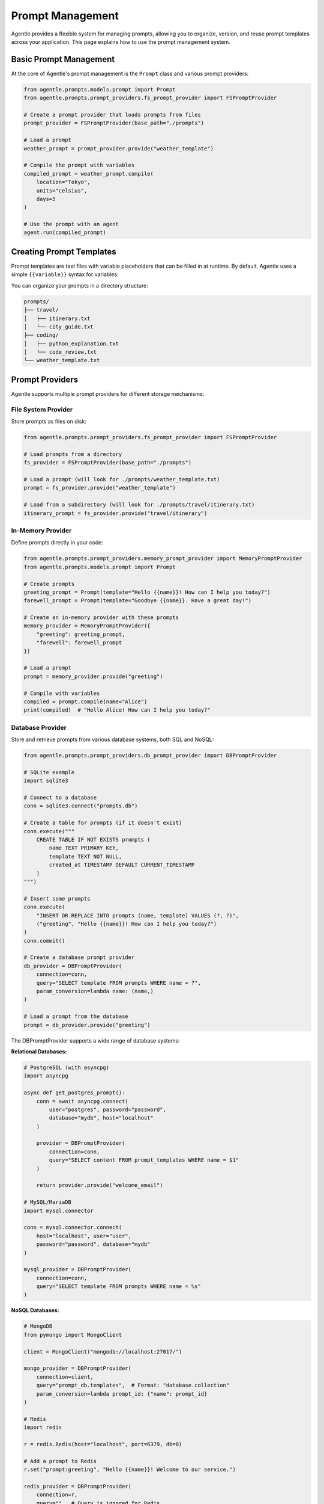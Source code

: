 ==================
Prompt Management
==================

Agentle provides a flexible system for managing prompts, allowing you to organize, version, and reuse prompt templates across your application. This page explains how to use the prompt management system.

Basic Prompt Management
----------------------

At the core of Agentle's prompt management is the ``Prompt`` class and various prompt providers:

.. code-block:: python

    from agentle.prompts.models.prompt import Prompt
    from agentle.prompts.prompt_providers.fs_prompt_provider import FSPromptProvider

    # Create a prompt provider that loads prompts from files
    prompt_provider = FSPromptProvider(base_path="./prompts")

    # Load a prompt
    weather_prompt = prompt_provider.provide("weather_template")

    # Compile the prompt with variables
    compiled_prompt = weather_prompt.compile(
        location="Tokyo",
        units="celsius",
        days=5
    )

    # Use the prompt with an agent
    agent.run(compiled_prompt)

Creating Prompt Templates
-----------------------

Prompt templates are text files with variable placeholders that can be filled in at runtime. By default, Agentle uses a simple ``{{variable}}`` syntax for variables:

.. code-block:: text
    :caption: ./prompts/weather_template.md

    Please provide a detailed {{days}}-day weather forecast for {{location}} in {{units}} degrees.
    Include information about:
    
    1. Temperature highs and lows
    2. Precipitation chances
    3. Wind conditions
    4. Any special weather alerts
    
    Make the forecast concise but informative.

You can organize your prompts in a directory structure:

.. code::

    prompts/
    ├── travel/
    │   ├── itinerary.txt
    │   └── city_guide.txt
    ├── coding/
    │   ├── python_explanation.txt
    │   └── code_review.txt
    └── weather_template.txt

Prompt Providers
--------------

Agentle supports multiple prompt providers for different storage mechanisms:

File System Provider
~~~~~~~~~~~~~~~~~

Store prompts as files on disk:

.. code-block:: python

    from agentle.prompts.prompt_providers.fs_prompt_provider import FSPromptProvider

    # Load prompts from a directory
    fs_provider = FSPromptProvider(base_path="./prompts")

    # Load a prompt (will look for ./prompts/weather_template.txt)
    prompt = fs_provider.provide("weather_template")
    
    # Load from a subdirectory (will look for ./prompts/travel/itinerary.txt)
    itinerary_prompt = fs_provider.provide("travel/itinerary")

In-Memory Provider
~~~~~~~~~~~~~~~

Define prompts directly in your code:

.. code-block:: python

    from agentle.prompts.prompt_providers.memory_prompt_provider import MemoryPromptProvider
    from agentle.prompts.models.prompt import Prompt

    # Create prompts
    greeting_prompt = Prompt(template="Hello {{name}}! How can I help you today?")
    farewell_prompt = Prompt(template="Goodbye {{name}}. Have a great day!")

    # Create an in-memory provider with these prompts
    memory_provider = MemoryPromptProvider({
        "greeting": greeting_prompt,
        "farewell": farewell_prompt
    })

    # Load a prompt
    prompt = memory_provider.provide("greeting")

    # Compile with variables
    compiled = prompt.compile(name="Alice")
    print(compiled)  # "Hello Alice! How can I help you today?"

Database Provider
~~~~~~~~~~~~~~

Store and retrieve prompts from various database systems, both SQL and NoSQL:

.. code-block:: python

    from agentle.prompts.prompt_providers.db_prompt_provider import DBPromptProvider
    
    # SQLite example
    import sqlite3
    
    # Connect to a database
    conn = sqlite3.connect("prompts.db")
    
    # Create a table for prompts (if it doesn't exist)
    conn.execute("""
        CREATE TABLE IF NOT EXISTS prompts (
            name TEXT PRIMARY KEY,
            template TEXT NOT NULL,
            created_at TIMESTAMP DEFAULT CURRENT_TIMESTAMP
        )
    """)
    
    # Insert some prompts
    conn.execute(
        "INSERT OR REPLACE INTO prompts (name, template) VALUES (?, ?)",
        ("greeting", "Hello {{name}}! How can I help you today?")
    )
    conn.commit()
    
    # Create a database prompt provider
    db_provider = DBPromptProvider(
        connection=conn,
        query="SELECT template FROM prompts WHERE name = ?",
        param_conversion=lambda name: (name,)
    )
    
    # Load a prompt from the database
    prompt = db_provider.provide("greeting")

The DBPromptProvider supports a wide range of database systems:

**Relational Databases:**

.. code-block:: python

    # PostgreSQL (with asyncpg)
    import asyncpg
    
    async def get_postgres_prompt():
        conn = await asyncpg.connect(
            user="postgres", password="password",
            database="mydb", host="localhost"
        )
        
        provider = DBPromptProvider(
            connection=conn,
            query="SELECT content FROM prompt_templates WHERE name = $1"
        )
        
        return provider.provide("welcome_email")
    
    # MySQL/MariaDB
    import mysql.connector
    
    conn = mysql.connector.connect(
        host="localhost", user="user",
        password="password", database="mydb"
    )
    
    mysql_provider = DBPromptProvider(
        connection=conn,
        query="SELECT template FROM prompts WHERE name = %s"
    )

**NoSQL Databases:**

.. code-block:: python

    # MongoDB
    from pymongo import MongoClient
    
    client = MongoClient("mongodb://localhost:27017/")
    
    mongo_provider = DBPromptProvider(
        connection=client,
        query="prompt_db.templates",  # Format: "database.collection"
        param_conversion=lambda prompt_id: {"name": prompt_id}
    )
    
    # Redis
    import redis
    
    r = redis.Redis(host="localhost", port=6379, db=0)
    
    # Add a prompt to Redis
    r.set("prompt:greeting", "Hello {{name}}! Welcome to our service.")
    
    redis_provider = DBPromptProvider(
        connection=r,
        query="",  # Query is ignored for Redis
        param_conversion=lambda prompt_id: f"prompt:{prompt_id}"
    )
    
    # Couchbase
    from couchbase.cluster import Cluster
    from couchbase.auth import PasswordAuthenticator
    
    auth = PasswordAuthenticator("username", "password")
    cluster = Cluster("couchbase://localhost", authenticator=auth)
    
    couchbase_provider = DBPromptProvider(
        connection=cluster,
        query="prompt_bucket.prompts",  # Format: "bucket.collection"
        param_conversion=lambda prompt_id: prompt_id
    )

The provider automatically detects the database type and uses the appropriate query mechanism. It works with both synchronous and asynchronous database clients, making it adaptable to various application architectures.

Using Prompts with Agents
-----------------------

Prompts can be used with agents in several ways:

As Direct Input
~~~~~~~~~~~~~

.. code-block:: python

    # Load and compile a prompt
    support_prompt = prompt_provider.provide("customer_support")
    compiled_prompt = support_prompt.compile(
        customer_name="John",
        issue_type="billing",
        account_id="ACC12345"
    )
    
    # Use as direct input to an agent
    response = agent.run(compiled_prompt)

In Agent Instructions
~~~~~~~~~~~~~~~~~

.. code-block:: python

    # Load and compile a prompt for agent instructions
    instruction_prompt = prompt_provider.provide("coding_assistant_instructions")
    compiled_instructions = instruction_prompt.compile(
        language="Python",
        framework="FastAPI",
        coding_style="PEP8"
    )
    
    # Create an agent with the compiled instructions
    agent = Agent(
        name="Coding Assistant",
        generation_provider=GoogleGenaiGenerationProvider(),
        model="gemini-2.5-flash",
        instructions=compiled_instructions
    )


Advanced Prompt Templates
-----------------------

You can create more complex templates with conditions, loops, and other logic:

.. code-block:: text
    :caption: ./prompts/report_template.txt

    # {{report_type}} Report
    
    {{#if customer_name}}
    Prepared for: {{customer_name}}
    {{/if}}
    
    ## Summary
    {{summary}}
    
    ## Details
    {{#each data_points}}
    - {{this.name}}: {{this.value}}
    {{/each}}
    
    {{#if include_recommendations}}
    ## Recommendations
    {{recommendations}}
    {{/if}}
    
    Generated on {{date}}

This more advanced template uses Handlebars-like syntax for conditional sections and loops.

Creating Custom Prompt Providers
-----------------------------

You can create custom prompt providers by implementing the ``PromptProvider`` interface:

.. code-block:: python

    from typing import override
    from agentle.prompts.prompt_provider import PromptProvider
    from agentle.prompts.models.prompt import Prompt
    
    class CustomPromptProvider(PromptProvider):
        """Custom prompt provider implementation"""
        
        def __init__(self, api_key: str):
            self.api_key = api_key
            # Initialize your custom prompt storage/service
            
        @override
        def provide(self, name: str) -> Prompt:
            """Provide a prompt by name"""
            # Implement your custom logic to retrieve prompts
            # For example, fetching from an API or cloud storage
            
            template = self._fetch_from_api(name)
            return Prompt(template=template)
            
        def _fetch_from_api(self, name: str) -> str:
            """Fetch a prompt template from an external API"""
            # Implementation...
            return template
    
    # Use the custom provider
    custom_provider = CustomPromptProvider(api_key="your-api-key")
    prompt = custom_provider.provide("welcome_message")

Best Practices
------------

1. **Organize by Domain**: Group prompts by domain/functionality
2. **Version Control**: Keep prompts in version control alongside code
3. **Test Prompts**: Verify prompt effectiveness with test cases
4. **Documentation**: Document expected variables and use cases
5. **Reuse**: Build a library of reusable prompt components
6. **Monitor Performance**: Track which prompts perform best and iterate